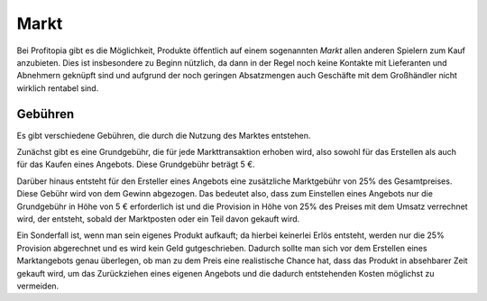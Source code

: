 Markt
#####

Bei Profitopia gibt es die Möglichkeit, Produkte öffentlich auf einem sogenannten *Markt* allen anderen Spielern zum Kauf anzubieten. Dies ist insbesondere zu Beginn nützlich, da dann in der Regel noch keine Kontakte mit Lieferanten und Abnehmern geknüpft sind und aufgrund der noch geringen Absatzmengen auch Geschäfte mit dem Großhändler nicht wirklich rentabel sind.

Gebühren
========

Es gibt verschiedene Gebühren, die durch die Nutzung des Marktes entstehen.

Zunächst gibt es eine Grundgebühr, die für jede Markttransaktion erhoben wird, also sowohl für das Erstellen als auch für das Kaufen eines Angebots. Diese Grundgebühr beträgt 5 €.

Darüber hinaus entsteht für den Ersteller eines Angebots eine zusätzliche Marktgebühr von 25% des Gesamtpreises. Diese Gebühr wird von dem Gewinn abgezogen. Das bedeutet also, dass zum Einstellen eines Angebots nur die Grundgebühr in Höhe von 5 € erforderlich ist und die Provision in Höhe von 25% des Preises mit dem Umsatz verrechnet wird, der entsteht, sobald der Marktposten oder ein Teil davon gekauft wird.

Ein Sonderfall ist, wenn man sein eigenes Produkt aufkauft; da hierbei keinerlei Erlös entsteht, werden nur die 25% Provision abgerechnet und es wird kein Geld gutgeschrieben. Dadurch sollte man sich vor dem Erstellen eines Marktangebots genau überlegen, ob man zu dem Preis eine realistische Chance hat, dass das Produkt in absehbarer Zeit gekauft wird, um das Zurückziehen eines eigenen Angebots und die dadurch entstehenden Kosten möglichst zu vermeiden.
